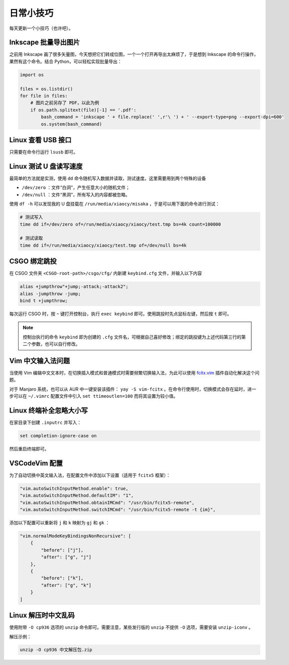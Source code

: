 日常小技巧
==========================================

每天更新一个小技巧（也许吧）。


Inkscape 批量导出图片
------------------------------------------

之前用 Inkscape 画了很多矢量图，今天想把它们转成位图，一个一个打开再导出太麻烦了，于是想到 Inkscape 的命令行操作，果然有这个命令。结合 Python，可以轻松实现批量导出：

.. code-block:: Python

    import os

    files = os.listdir()
    for file in files:
        # 图片之前另存了 PDF，以此为例
        if os.path.splitext(file)[-1] == '.pdf':
            bash_command = 'inkscape ' + file.replace(' ',r'\ ') + ' --export-type=png --export-dpi=600'
            os.system(bash_command)



Linux 查看 USB 接口
------------------------------------------

只需要在命令行运行 ``lsusb`` 即可。


Linux 测试 U 盘读写速度
------------------------------------------

最简单的方法就是实测，使用 ``dd`` 命令随机写入数据并读取，测试速度。这里需要用到两个特殊的设备

- ``/dev/zero`` ：文件“白洞”，产生任意大小的随机文件；
- ``/dev/null`` ：文件“黑洞”，所有写入的内容都被忽略。

使用 ``df -h`` 可以发现我的 U 盘挂载在 ``/run/media/xiaocy/misaka`` ，于是可以用下面的命令进行测试：

.. code-block:: bash

    # 测试写入
    time dd if=/dev/zero of=/run/media/xiaocy/xiaocy/test.tmp bs=4k count=100000

    # 测试读取
    time dd if=/run/media/xiaocy/xiaocy/test.tmp of=/dev/null bs=4k


CSGO 绑定跳投
------------------------------------------

在 CSGO 文件夹 ``<CSGO-root-path>/csgo/cfg/`` 内新建 ``keybind.cfg`` 文件，并输入以下内容

.. code-block::

    alias +jumpthrow"+jump;-attack;-attack2";
    alias -jumpthrow -jump;
    bind t +jumpthrow; 


每次运行 CSGO 时，按 ``~`` 键打开控制台，执行 ``exec keybind`` 即可。使用跳投时先点鼠标左键，然后按 ``t`` 即可。

.. note::

    控制台执行的命令 ``keybind`` 即为创建的 ``.cfg`` 文件名，可根据自己喜好修改；绑定的跳投键为上述代码第三行的第二个参数，也可以自行修改。


Vim 中文输入法问题
------------------------------------------

当使用 Vim 编辑中文文本时，在切换插入模式和普通模式时需要频繁切换输入法，为此可以使用 `fcitx.vim <https://github.com/lilydjwg/fcitx.vim>`_ 插件自动化解决这个问题。

对于 Manjaro 系统，也可以从 AUR 中一键安装该插件： ``yay -S vim-fcitx`` 。在命令行使用时，切换模式会存在延时，进一步可以在 ``~/.vimrc`` 配置文件中引入 ``set ttimeoutlen=100`` 而将其设置为较小值。

Linux 终端补全忽略大小写
------------------------------------------

在家目录下创建 ``.inputrc`` 并写入：

.. code-block:: text

    set completion-ignore-case on

然后重启终端即可。


VSCodeVim 配置
------------------------------------------

为了自动切换中英文输入法，在配置文件中添加以下设置（适用于 ``fcitx5`` 框架）：

.. code-block:: text

    "vim.autoSwitchInputMethod.enable": true,
    "vim.autoSwitchInputMethod.defaultIM": "1",
    "vim.autoSwitchInputMethod.obtainIMCmd": "/usr/bin/fcitx5-remote",
    "vim.autoSwitchInputMethod.switchIMCmd": "/usr/bin/fcitx5-remote -t {im}",


添加以下配置可以重新将 ``j`` 和 ``k`` 映射为 ``gj`` 和 ``gk`` ：

.. code-block:: text 

    "vim.normalModeKeyBindingsNonRecursive": [
        {
            "before": ["j"],
            "after": ["g", "j"]
        },
        {
            "before": ["k"],
            "after": ["g", "k"]
        }
    ]


Linux 解压时中文乱码
------------------------------------------

使用附带 ``-O cp936`` 选项的 ``unzip`` 命令即可。需要注意，某些发行版的 ``unzip`` 不提供 ``-O`` 选项，需要安装 ``unzip-iconv`` 。

解压示例：

.. code-block:: bash
    
    unzip -O cp936 中文解压包.zip
